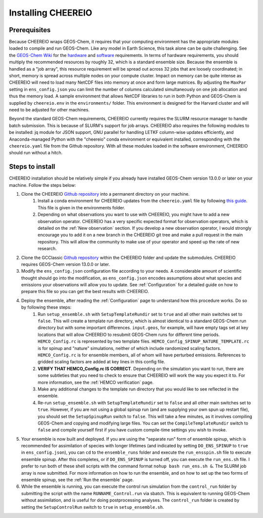 .. _Installation:

Installing CHEEREIO
==========

Prerequisites
-------------

Because CHEEREIO wraps GEOS-Chem, it requires that your computing environment has the appropriate modules loaded to compile and run GEOS-Chem. Like any model in Earth Science, this task alone can be quite challenging. See the `GEOS-Chem Wiki <http://wiki.seas.harvard.edu/geos-chem/index.php/Getting_Started_with_GEOS-Chem>`__ for the `hardware <http://wiki.seas.harvard.edu/geos-chem/index.php/GEOS-Chem_required_hardware>`__ and `software <http://wiki.seas.harvard.edu/geos-chem/index.php/GEOS-Chem_required_software>`__ requirements. In terms of hardware requirements, you should multiply the recommended resources by roughly 32, which is a standard ensemble size. Because the ensemble is handled as a "job array", this resource requirement will be spread out across 32 jobs that are loosely coordinated; in short, memory is spread across multiple nodes on your compute cluster. Impact on memory can be quite intense as CHEEREIO will need to load many NetCDF files into memory at once and form large matrices. By adjusting the ``MaxPar`` setting in ``ens_config.json`` you can limit the number of columns calculated simultaneously on one job allocation and thus the memory load. A sample environment that allows NetCDF libraries to run in both Python and GEOS-Chem is supplied by ``cheereio.env`` in the ``environments/`` folder. This environment is designed for the Harvard cluster and will need to be adjusted for other machines.

Beyond the standard GEOS-Chem requirements, CHEEREIO currently requires the SLURM resource manager to handle batch submission. This is because of SLURM's support for job arrays. CHEEREIO also requires the following modules to be  installed: jq module for JSON support, GNU parallel for handling LETKF column-wise updates efficiently, and Anaconda-managed Python with the "cheereio" conda environment or equivalent installed, corresponding with the ``cheereio.yaml`` file from the Github repository. With all these modules loaded in the software environment, CHEEREIO should run without a hitch.

Steps to install
-------------

CHEEREIO installation should be relatively simple if you already have installed GEOS-Chem version 13.0.0 or later on your machine. Follow the steps below:

#. Clone the CHEEREIO `Github repository <https://github.com/drewpendergrass/CHEEREIO>`__ into a permanent directory on your machine.
	#. Install a conda environment for CHEEREIO updates from the ``cheereio.yaml`` file by following `this guide <https://conda.io/projects/conda/en/latest/user-guide/tasks/manage-environments.html>`__. This file is given in the environments folder.
	#. Depending on what observations you want to use with CHEEREIO, you might have to add a new observation operator. CHEEREIO has a very specific expected format for observation operators, which is detailed on the :ref:`New observation` section. If you develop a new observation operator, I would strongly encourage you to add it on a new branch in the CHEEREIO git tree and make a pull request in the main repository. This will allow the community to make use of your operator and speed up the rate of new research.
#. Clone the GCClassic `Github repository <https://github.com/geoschem/GCClassic>`__ within the CHEEREIO folder and update the submodules. CHEEREIO requires GEOS-Chem version 13.0.0 or later.
#. Modify the ``ens_config.json`` configuration file according to your needs. A considerable amount of scientific thought should go into the modification, as ``ens_config.json`` encodes assumptions about what species and emissions your observations will allow you to update. See :ref:`Configuration` for a detailed guide on how to prepare this file so you can get the best results with CHEEREIO.
#. Deploy the ensemble, after reading the :ref:`Configuration` page to understand how this procedure works. Do so by following these steps:
	#. Run ``setup_ensemble.sh`` with ``SetupTemplateRundir`` set to ``true`` and all other main switches set to ``false``. This will create a template run directory, which is almost identical to a standard GEOS-Chem run directory but with some important differences. ``input.geos``, for example, will have empty tags set at key locations that will allow CHEEREIO to resubmit GEOS-Chem runs for different time periods. ``HEMCO_Config.rc`` is represented by two template files. ``HEMCO_Config_SPINUP_NATURE_TEMPLATE.rc`` is for spinup and "nature" simulations, neither of which include randomized scaling factors. ``HEMCO_Config.rc`` is for ensemble members, all of whom will have perturbed emissions. References to gridded scaling factors are added at key lines in this config file.
	#. **VERIFY THAT HEMCO_Config.rc IS CORRECT**. Depending on the simulation you want to run, there are some subtleties that you need to check to ensure that CHEEREIO will work the way you expect it to. For more information, see the :ref:`HEMCO verification` page.
	#. Make any additional changes to the template run directory that you would like to see reflected in the ensemble.
	#. Re-run ``setup_ensemble.sh`` with ``SetupTemplateRundir`` set to ``false`` and all other main switches set to ``true``. However, if you are not using a global spinup run (and are supplying your own spun up restart file), you should set the ``SetupSpinupRun`` switch to ``false``. This will take a few minutes, as it involves compiling GEOS-Chem and copying and modifying large files. You can set the ``CompileTemplateRundir`` switch to ``false`` and compile yourself first if you have custom compile-time settings you wish to invoke.
#. Your ensemble is now built and deployed. If you are using the "separate run" form of ensemble spinup, which is recommended for assimilation of species with longer lifetimes (and indicated by setting ``DO_ENS_SPINUP`` to ``true`` in ``ens_config.json``), you can ``cd`` to the ``ensemble_runs`` folder and execute the ``run_ensspin.sh`` file to execute ensemble spinup. After this completes, or if ``DO_ENS_SPINUP`` is turned off, you can execute the ``run_ens.sh`` file. I prefer to run both of these shell scripts with the command format ``nohup bash run_ens.sh &``. The SLURM job array is now submitted. For more information on how to run the ensemble, and on how to set up the two forms of ensemble spinup, see the :ref:`Run the ensemble` page.
#. While the ensemble is running, you can execute the control run simulation from the ``control_run`` folder by submitting the script with the name ``RUNNAME_Control.run`` via sbatch. This is equivalent to running GEOS-Chem without assimilation, and is useful for doing postprocessing analyses. The ``control_run`` folder is created by setting the ``SetupControlRun`` switch to ``true`` in  ``setup_ensemble.sh``.
